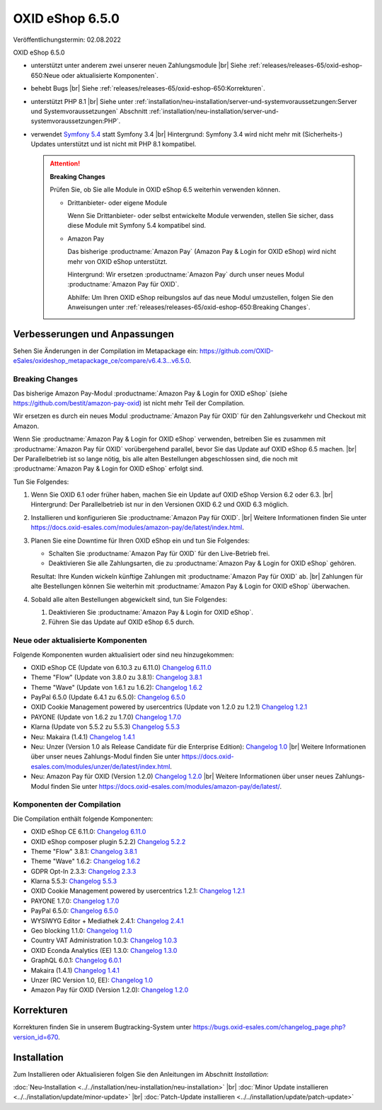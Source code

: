 OXID eShop 6.5.0
================

Veröffentlichungstermin: 02.08.2022

OXID eShop 6.5.0

* unterstützt unter anderem zwei unserer neuen Zahlungsmodule
  |br|
  Siehe :ref:`releases/releases-65/oxid-eshop-650:Neue oder aktualisierte Komponenten`.
* behebt Bugs
  |br|
  Siehe :ref:`releases/releases-65/oxid-eshop-650:Korrekturen`.
* unterstützt PHP 8.1
  |br|
  Siehe unter :ref:`installation/neu-installation/server-und-systemvoraussetzungen:Server und Systemvoraussetzungen` Abschnitt :ref:`installation/neu-installation/server-und-systemvoraussetzungen:PHP`.
* verwendet `Symfony 5.4 <https://symfony.com/releases/5.4>`_ statt Symfony 3.4
  |br|
  Hintergrund: Symfony 3.4 wird nicht mehr mit (Sicherheits-) Updates unterstützt und ist nicht mit PHP 8.1 kompatibel.

  .. attention::

     **Breaking Changes**

     Prüfen Sie, ob Sie alle Module in OXID eShop 6.5 weiterhin verwenden können.

     * Drittanbieter- oder eigene Module

       Wenn Sie Drittanbieter- oder selbst entwickelte Module verwenden, stellen Sie sicher, dass diese Module mit Symfony 5.4 kompatibel sind.

     * Amazon Pay

       Das bisherige :productname:`Amazon Pay` (Amazon Pay & Login for OXID eShop) wird nicht mehr von OXID eShop unterstützt.

       Hintergrund: Wir ersetzen :productname:`Amazon Pay` durch unser neues Modul :productname:`Amazon Pay für OXID`.

       Abhilfe: Um Ihren OXID eShop reibungslos auf das neue Modul umzustellen, folgen Sie den Anweisungen unter :ref:`releases/releases-65/oxid-eshop-650:Breaking Changes`.


Verbesserungen und Anpassungen
------------------------------

Sehen Sie Änderungen in der Compilation im Metapackage ein: `<https://github.com/OXID-eSales/oxideshop_metapackage_ce/compare/v6.4.3…v6.5.0>`_.

Breaking Changes
^^^^^^^^^^^^^^^^

Das bisherige Amazon Pay-Modul :productname:`Amazon Pay & Login for OXID eShop` (siehe https://github.com/bestit/amazon-pay-oxid) ist nicht mehr Teil der Compilation.

Wir ersetzen es durch ein neues Modul :productname:`Amazon Pay für OXID` für den Zahlungsverkehr und Checkout mit Amazon.

Wenn Sie :productname:`Amazon Pay & Login for OXID eShop` verwenden, betreiben Sie es zusammen mit :productname:`Amazon Pay für OXID` vorübergehend  parallel, bevor Sie das Update auf OXID eShop 6.5 machen.
|br|
Der Parallelbetrieb ist so lange nötig, bis alle alten Bestellungen abgeschlossen sind, die noch mit :productname:`Amazon Pay & Login for OXID eShop` erfolgt sind.

Tun Sie Folgendes:

1. Wenn Sie OXID 6.1 oder früher haben, machen Sie ein Update auf OXID eShop Version 6.2 oder 6.3.
   |br|
   Hintergrund: Der Parallelbetrieb ist nur in den Versionen OXID 6.2 und OXID 6.3 möglich.

   .. todo: #ML klären: Aussage falsch: "Installieren Sie Amazon Pay für den OXID eShop ab Version 6.1." ?

#. Installieren und konfigurieren Sie :productname:`Amazon Pay für OXID`.
   |br|
   Weitere Informationen finden Sie unter https://docs.oxid-esales.com/modules/amazon-pay/de/latest/index.html.
#. Planen Sie eine Downtime für Ihren OXID eShop ein und tun Sie Folgendes:

   * Schalten Sie :productname:`Amazon Pay für OXID` für den Live-Betrieb frei.
   * Deaktivieren Sie alle Zahlungsarten, die zu :productname:`Amazon Pay & Login for OXID eShop` gehören.

   .. todo: #ML: klären: woran kann ich die leicht erkennen?

   Resultat: Ihre Kunden wickeln künftige Zahlungen mit :productname:`Amazon Pay für OXID` ab.
   |br|
   Zahlungen für alte Bestellungen können Sie weiterhin mit :productname:`Amazon Pay & Login for OXID eShop` überwachen.
#. Sobald alle alten Bestellungen abgewickelt sind, tun Sie Folgendes:

   1. Deaktivieren Sie :productname:`Amazon Pay & Login for OXID eShop`.
   #. Führen Sie das Update auf OXID eShop 6.5 durch.


Neue oder aktualisierte Komponenten
^^^^^^^^^^^^^^^^^^^^^^^^^^^^^^^^^^^

Folgende Komponenten wurden aktualisiert oder sind neu hinzugekommen:

* OXID eShop CE (Update von 6.10.3 zu 6.11.0) `Changelog 6.11.0 <https://github.com/OXID-eSales/oxideshop_ce/blob/v6.11.0/CHANGELOG.md>`_
* Theme "Flow" (Update von 3.8.0 zu 3.8.1):  `Changelog 3.8.1 <https://github.com/OXID-eSales/flow_theme/blob/v3.8.1/CHANGELOG.md>`_
* Theme "Wave" (Update von 1.6.1 zu 1.6.2):  `Changelog 1.6.2 <https://github.com/OXID-eSales/wave-theme/blob/v1.6.2/CHANGELOG.md>`_
* PayPal 6.5.0 (Update 6.4.1 zu 6.5.0): `Changelog 6.5.0 <https://github.com/OXID-eSales/paypal/blob/v6.5.0/CHANGELOG.md>`_
* OXID Cookie Management powered by usercentrics (Update von 1.2.0 zu 1.2.1) `Changelog 1.2.1 <https://github.com/OXID-eSales/usercentrics/blob/v1.2.1/CHANGELOG.md>`_
* PAYONE (Update von 1.6.2 zu 1.7.0) `Changelog 1.7.0 <https://github.com/PAYONE-GmbH/oxid-6/blob/v1.7.0/Changelog.txt>`_
* Klarna (Update von 5.5.2 zu 5.5.3) `Changelog 5.5.3 <https://github.com/topconcepts/OXID-Klarna-6/blob/v5.5.3/CHANGELOG.md>`_
* Neu: Makaira (1.4.1) `Changelog 1.4.1 <https://github.com/MakairaIO/oxid-connect-essential/blob/stable/CHANGELOG.md>`_
* Neu: Unzer (Version 1.0 als Release Candidate für die Enterprise Edition): `Changelog 1.0 <https://github.com/OXID-eSales/unzer-module/blob/b-6.3.x/CHANGELOG.md>`_
  |br|
  Weitere Informationen über unser neues Zahlungs-Modul finden Sie unter https://docs.oxid-esales.com/modules/unzer/de/latest/index.html.
* Neu: Amazon Pay für OXID (Version 1.2.0) `Changelog 1.2.0 <https://github.com/OXID-eSales/amazon-pay-module/blob/b-6.2.x/CHANGELOG.md>`_
  |br|
  Weitere Informationen über unser neues Zahlungs-Modul finden Sie unter https://docs.oxid-esales.com/modules/amazon-pay/de/latest/.

Komponenten der Compilation
^^^^^^^^^^^^^^^^^^^^^^^^^^^

Die Compilation enthält folgende Komponenten:

* OXID eShop CE 6.11.0: `Changelog 6.11.0 <https://github.com/OXID-eSales/oxideshop_ce/blob/v6.11.0/CHANGELOG.md>`_
* OXID eShop composer plugin 5.2.2) `Changelog 5.2.2 <https://github.com/OXID-eSales/oxideshop_composer_plugin/blob/v5.2.2/CHANGELOG.md>`_
* Theme "Flow" 3.8.1: `Changelog 3.8.1 <https://github.com/OXID-eSales/flow_theme/blob/v3.8.1/CHANGELOG.md>`_
* Theme "Wave" 1.6.2: `Changelog 1.6.2 <https://github.com/OXID-eSales/wave-theme/blob/v1.6.2/CHANGELOG.md>`_
* GDPR Opt-In 2.3.3: `Changelog 2.3.3 <https://github.com/OXID-eSales/gdpr-optin-module/blob/v2.3.3/CHANGELOG.md>`_
* Klarna 5.5.3: `Changelog 5.5.3 <https://github.com/topconcepts/OXID-Klarna-6/blob/v5.5.3/CHANGELOG.md>`_
* OXID Cookie Management powered by usercentrics 1.2.1: `Changelog 1.2.1 <https://github.com/OXID-eSales/usercentrics/blob/v1.2.1/CHANGELOG.md>`_
* PAYONE 1.7.0: `Changelog 1.7.0 <https://github.com/PAYONE-GmbH/oxid-6/blob/v1.7.0/Changelog.txt>`_
* PayPal 6.5.0: `Changelog 6.5.0 <https://github.com/OXID-eSales/paypal/blob/v6.5.0/CHANGELOG.md>`_
* WYSIWYG Editor + Mediathek 2.4.1: `Changelog 2.4.1 <https://github.com/OXID-eSales/ddoe-wysiwyg-editor-module/blob/v2.4.1/CHANGELOG.md>`_
* Geo blocking 1.1.0: `Changelog 1.1.0 <https://github.com/OXID-eSales/geo-blocking-module/blob/v1.1.0/CHANGELOG.md>`_
* Country VAT Administration 1.0.3: `Changelog 1.0.3 <https://github.com/OXID-eSales/country-vat-module/blob/v1.0.3/CHANGELOG.md>`_
* OXID Econda Analytics (EE) 1.3.0: `Changelog 1.3.0 <https://github.com/OXID-eSales/econda-analytics-module/blob/v1.3.0/CHANGELOG.md>`_
* GraphQL 6.0.1: `Changelog 6.0.1 <https://github.com/OXID-eSales/graphql-base-module/blob/v6.0.1/CHANGELOG-v6.md>`_
* Makaira (1.4.1) `Changelog 1.4.1 <https://github.com/MakairaIO/oxid-connect-essential/blob/stable/CHANGELOG.md>`_
* Unzer (RC Version 1.0, EE): `Changelog 1.0 <https://github.com/OXID-eSales/unzer-module/blob/b-6.3.x/CHANGELOG.md>`_
* Amazon Pay für OXID (Version 1.2.0): `Changelog 1.2.0 <https://github.com/OXID-eSales/amazon-pay-module/blob/b-6.2.x/CHANGELOG.md>`_

Korrekturen
-----------

Korrekturen finden Sie in unserem Bugtracking-System unter https://bugs.oxid-esales.com/changelog_page.php?version_id=670.


Installation
------------

Zum Installieren oder Aktualisieren folgen Sie den Anleitungen im Abschnitt *Installation*:


:doc:`Neu-Installation <../../installation/neu-installation/neu-installation>` |br|
:doc:`Minor Update installieren <../../installation/update/minor-update>` |br|
:doc:`Patch-Update installieren <../../installation/update/patch-update>`

.. Intern: , Status:
